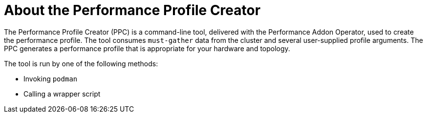 // Module included in the following assemblies:
// Epic CNF-792 (4.8)
// * scalability_and_performance/cnf-create-performance-profiles.adoc

[id="cnf-about-the-profile-creator-tool_{context}"]
= About the Performance Profile Creator

[role="_abstract"]
The Performance Profile Creator (PPC) is a command-line tool, delivered with the Performance Addon Operator, used to create the performance profile.
The tool consumes `must-gather` data from the cluster and several user-supplied profile arguments. The PPC generates a performance profile that is appropriate for your hardware and topology.

The tool is run by one of the following methods:

* Invoking `podman`

* Calling a wrapper script
